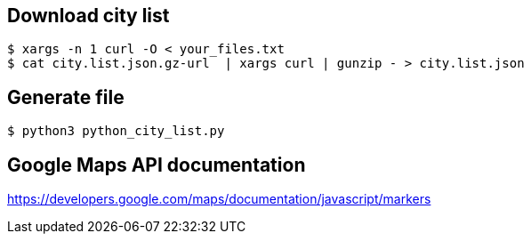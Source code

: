 == Download city list
----
$ xargs -n 1 curl -O < your_files.txt
$ cat city.list.json.gz-url  | xargs curl | gunzip - > city.list.json
----

== Generate file
----
$ python3 python_city_list.py
----

== Google Maps API documentation
https://developers.google.com/maps/documentation/javascript/markers
